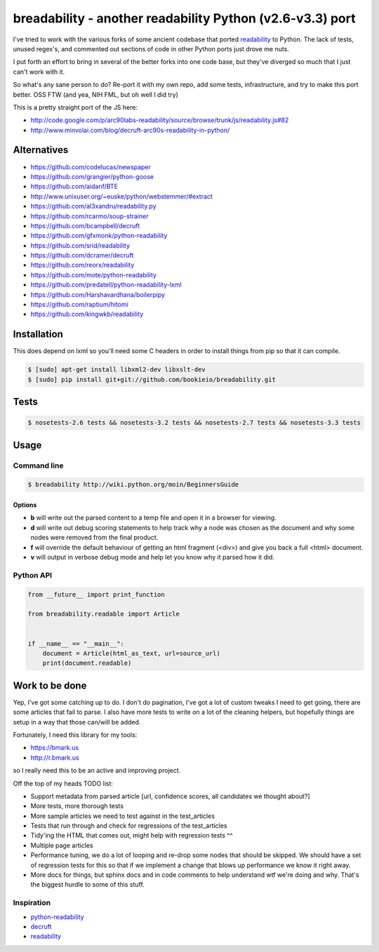 breadability - another readability Python (v2.6-v3.3) port
===========================================================
.. image:: https://api.travis-ci.org/bookieio/breadability.png?branch=master
   :target: https://travis-ci.org/bookieio/breadability.py

I've tried to work with the various forks of some ancient codebase that ported
`readability`_ to Python. The lack of tests, unused regex's, and commented out
sections of code in other Python ports just drove me nuts.

I put forth an effort to bring in several of the better forks into one
code base, but they've diverged so much that I just can't work with it.

So what's any sane person to do? Re-port it with my own repo, add some tests,
infrastructure, and try to make this port better. OSS FTW (and yea, NIH FML,
but oh well I did try)

This is a pretty straight port of the JS here:

- http://code.google.com/p/arc90labs-readability/source/browse/trunk/js/readability.js#82
- http://www.minvolai.com/blog/decruft-arc90s-readability-in-python/


Alternatives
------------

- https://github.com/codelucas/newspaper
- https://github.com/grangier/python-goose
- https://github.com/aidanf/BTE
- http://www.unixuser.org/~euske/python/webstemmer/#extract
- https://github.com/al3xandru/readability.py
- https://github.com/rcarmo/soup-strainer
- https://github.com/bcampbell/decruft
- https://github.com/gfxmonk/python-readability
- https://github.com/srid/readability
- https://github.com/dcramer/decruft
- https://github.com/reorx/readability
- https://github.com/mote/python-readability
- https://github.com/predatell/python-readability-lxml
- https://github.com/Harshavardhana/boilerpipy
- https://github.com/raptium/hitomi
- https://github.com/kingwkb/readability


Installation
------------
This does depend on lxml so you'll need some C headers in order to install
things from pip so that it can compile.

.. code-block:: bash

    $ [sudo] apt-get install libxml2-dev libxslt-dev
    $ [sudo] pip install git+git://github.com/bookieio/breadability.git

Tests
-----
.. code-block:: bash

    $ nosetests-2.6 tests && nosetests-3.2 tests && nosetests-2.7 tests && nosetests-3.3 tests


Usage
-----
Command line
~~~~~~~~~~~~

.. code-block:: bash

    $ breadability http://wiki.python.org/moin/BeginnersGuide

Options
```````

- **b** will write out the parsed content to a temp file and open it in a
  browser for viewing.
- **d** will write out debug scoring statements to help track why a node was
  chosen as the document and why some nodes were removed from the final
  product.
- **f** will override the default behaviour of getting an html fragment (<div>)
  and give you back a full <html> document.
- **v** will output in verbose debug mode and help let you know why it parsed
  how it did.


Python API
~~~~~~~~~~
.. code-block:: python

    from __future__ import print_function

    from breadability.readable import Article


    if __name__ == "__main__":
        document = Article(html_as_text, url=source_url)
        print(document.readable)


Work to be done
---------------
Yep, I've got some catching up to do. I don't do pagination, I've got a lot of
custom tweaks I need to get going, there are some articles that fail to parse.
I also have more tests to write on a lot of the cleaning helpers, but
hopefully things are setup in a way that those can/will be added.

Fortunately, I need this library for my tools:

- https://bmark.us
- http://r.bmark.us

so I really need this to be an active and improving project.


Off the top of my heads TODO list:

- Support metadata from parsed article [url, confidence scores, all
  candidates we thought about?]
- More tests, more thorough tests
- More sample articles we need to test against in the test_articles
- Tests that run through and check for regressions of the test_articles
- Tidy'ing the HTML that comes out, might help with regression tests ^^
- Multiple page articles
- Performance tuning, we do a lot of looping and re-drop some nodes that
  should be skipped. We should have a set of regression tests for this so
  that if we implement a change that blows up performance we know it right
  away.
- More docs for things, but sphinx docs and in code comments to help
  understand wtf we're doing and why. That's the biggest hurdle to some of
  this stuff.


Inspiration
~~~~~~~~~~~

- `python-readability`_
- `decruft`_
- `readability`_



.. _readability: http://code.google.com/p/arc90labs-readability/
.. _TravisCI: http://travis-ci.org/
.. _decruft: https://github.com/dcramer/decruft
.. _python-readability: https://github.com/buriy/python-readability
